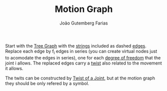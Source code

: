 #+TITLE: Motion Graph
#+AUTHOR: João Gutemberg Farias
#+EMAIL: joao.gutemberg.farias@gmail.com
#+CREATED: [2022-02-17 Thu 15:09]
#+LAST_MODIFIED: [2022-02-18 Fri 11:14]
#+ROAM_TAGS: 

Start with the [[file:tree_graph.org][Tree Graph]] with the [[file:strings_in_a_tree_graph.org][strings]] included as dashed [[file:graph_edge.org][edges]]. Replace each edge by f_i edges in series (you can create virtual nodes just to acomodate the edges in series), one for each [[file:degrees_of_freedom.org][degree of freedom]] that the joint i allows. The replaced edges carry a [[file:twist.org][twist]] also related to the movement it allows.

The twits can be constructed by [[file:twist_of_a_joint.org][Twist of a Joint]], but at the motion graph they should be only refered by a symbol.

